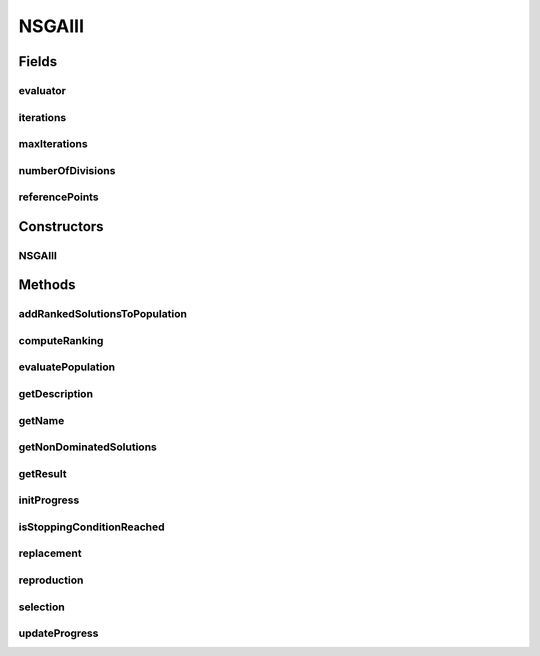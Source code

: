 .. java:import:: org.uma.jmetal.algorithm.impl AbstractGeneticAlgorithm

.. java:import:: org.uma.jmetal.algorithm.multiobjective.nsgaiii.util EnvironmentalSelection

.. java:import:: org.uma.jmetal.algorithm.multiobjective.nsgaiii.util ReferencePoint

.. java:import:: org.uma.jmetal.solution Solution

.. java:import:: org.uma.jmetal.util JMetalLogger

.. java:import:: org.uma.jmetal.util SolutionListUtils

.. java:import:: org.uma.jmetal.util.evaluator SolutionListEvaluator

.. java:import:: org.uma.jmetal.util.solutionattribute Ranking

.. java:import:: org.uma.jmetal.util.solutionattribute.impl DominanceRanking

.. java:import:: java.util ArrayList

.. java:import:: java.util List

.. java:import:: java.util Vector

NSGAIII
=======

.. java:package:: org.uma.jmetal.algorithm.multiobjective.nsgaiii
   :noindex:

.. java:type:: @SuppressWarnings public class NSGAIII<S extends Solution<?>> extends AbstractGeneticAlgorithm<S, List<S>>

   Created by ajnebro on 30/10/14. Modified by Juanjo on 13/11/14 This implementation is based on the code of Tsung-Che Chiang http://web.ntnu.edu.tw/~tcchiang/publications/nsga3cpp/nsga3cpp.htm

Fields
------
evaluator
^^^^^^^^^

.. java:field:: protected SolutionListEvaluator<S> evaluator
   :outertype: NSGAIII

iterations
^^^^^^^^^^

.. java:field:: protected int iterations
   :outertype: NSGAIII

maxIterations
^^^^^^^^^^^^^

.. java:field:: protected int maxIterations
   :outertype: NSGAIII

numberOfDivisions
^^^^^^^^^^^^^^^^^

.. java:field:: protected Vector<Integer> numberOfDivisions
   :outertype: NSGAIII

referencePoints
^^^^^^^^^^^^^^^

.. java:field:: protected List<ReferencePoint<S>> referencePoints
   :outertype: NSGAIII

Constructors
------------
NSGAIII
^^^^^^^

.. java:constructor:: public NSGAIII(NSGAIIIBuilder<S> builder)
   :outertype: NSGAIII

   Constructor

Methods
-------
addRankedSolutionsToPopulation
^^^^^^^^^^^^^^^^^^^^^^^^^^^^^^

.. java:method:: protected void addRankedSolutionsToPopulation(Ranking<S> ranking, int rank, List<S> population)
   :outertype: NSGAIII

computeRanking
^^^^^^^^^^^^^^

.. java:method:: protected Ranking<S> computeRanking(List<S> solutionList)
   :outertype: NSGAIII

evaluatePopulation
^^^^^^^^^^^^^^^^^^

.. java:method:: @Override protected List<S> evaluatePopulation(List<S> population)
   :outertype: NSGAIII

getDescription
^^^^^^^^^^^^^^

.. java:method:: @Override public String getDescription()
   :outertype: NSGAIII

getName
^^^^^^^

.. java:method:: @Override public String getName()
   :outertype: NSGAIII

getNonDominatedSolutions
^^^^^^^^^^^^^^^^^^^^^^^^

.. java:method:: protected List<S> getNonDominatedSolutions(List<S> solutionList)
   :outertype: NSGAIII

getResult
^^^^^^^^^

.. java:method:: @Override public List<S> getResult()
   :outertype: NSGAIII

initProgress
^^^^^^^^^^^^

.. java:method:: @Override protected void initProgress()
   :outertype: NSGAIII

isStoppingConditionReached
^^^^^^^^^^^^^^^^^^^^^^^^^^

.. java:method:: @Override protected boolean isStoppingConditionReached()
   :outertype: NSGAIII

replacement
^^^^^^^^^^^

.. java:method:: @Override protected List<S> replacement(List<S> population, List<S> offspringPopulation)
   :outertype: NSGAIII

reproduction
^^^^^^^^^^^^

.. java:method:: @Override protected List<S> reproduction(List<S> population)
   :outertype: NSGAIII

selection
^^^^^^^^^

.. java:method:: @Override protected List<S> selection(List<S> population)
   :outertype: NSGAIII

updateProgress
^^^^^^^^^^^^^^

.. java:method:: @Override protected void updateProgress()
   :outertype: NSGAIII

